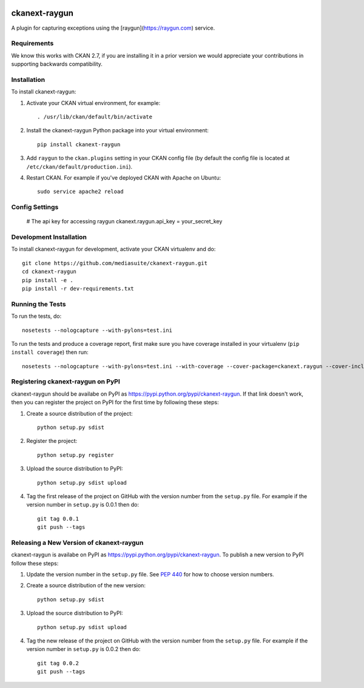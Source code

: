 .. You should enable this project on travis-ci.org and coveralls.io to make
   these badges work. The necessary Travis and Coverage config files have been
   generated for you.

.. image:: https://travis-ci.org/mediasuite/ckanext-raygun.svg?branch=master
    :target: https://travis-ci.org/mediasuite/ckanext-raygun

.. image:: https://coveralls.io/repos/mediasuite/ckanext-raygun/badge.svg
  :target: https://coveralls.io/r/mediasuite/ckanext-raygun

.. image:: https://pypip.in/download/ckanext-raygun/badge.svg
    :target: https://pypi.python.org/pypi//ckanext-raygun/
    :alt: Downloads

.. image:: https://pypip.in/version/ckanext-raygun/badge.svg
    :target: https://pypi.python.org/pypi/ckanext-raygun/
    :alt: Latest Version

.. image:: https://pypip.in/py_versions/ckanext-raygun/badge.svg
    :target: https://pypi.python.org/pypi/ckanext-raygun/
    :alt: Supported Python versions

.. image:: https://pypip.in/status/ckanext-raygun/badge.svg
    :target: https://pypi.python.org/pypi/ckanext-raygun/
    :alt: Development Status

.. image:: https://pypip.in/license/ckanext-raygun/badge.svg
    :target: https://pypi.python.org/pypi/ckanext-raygun/
    :alt: License

=============
ckanext-raygun
=============

A plugin for capturing exceptions using the [raygun](https://raygun.com) service.

------------
Requirements
------------

We know this works with CKAN 2.7, if you are installing it in a prior version we would appreciate your contributions in supporting backwards compatibility.

------------
Installation
------------

.. Add any additional install steps to the list below.
   For example installing any non-Python dependencies or adding any required
   config settings.

To install ckanext-raygun:

1. Activate your CKAN virtual environment, for example::

     . /usr/lib/ckan/default/bin/activate

2. Install the ckanext-raygun Python package into your virtual environment::

     pip install ckanext-raygun

3. Add ``raygun`` to the ``ckan.plugins`` setting in your CKAN
   config file (by default the config file is located at
   ``/etc/ckan/default/production.ini``).

4. Restart CKAN. For example if you've deployed CKAN with Apache on Ubuntu::

     sudo service apache2 reload


---------------
Config Settings
---------------

    # The api key for accessing raygun
    ckanext.raygun.api_key = your_secret_key


------------------------
Development Installation
------------------------

To install ckanext-raygun for development, activate your CKAN virtualenv and
do::

    git clone https://github.com/mediasuite/ckanext-raygun.git
    cd ckanext-raygun
    pip install -e .
    pip install -r dev-requirements.txt


-----------------
Running the Tests
-----------------

To run the tests, do::

    nosetests --nologcapture --with-pylons=test.ini

To run the tests and produce a coverage report, first make sure you have
coverage installed in your virtualenv (``pip install coverage``) then run::

    nosetests --nologcapture --with-pylons=test.ini --with-coverage --cover-package=ckanext.raygun --cover-inclusive --cover-erase --cover-tests


---------------------------------
Registering ckanext-raygun on PyPI
---------------------------------

ckanext-raygun should be availabe on PyPI as
https://pypi.python.org/pypi/ckanext-raygun. If that link doesn't work, then
you can register the project on PyPI for the first time by following these
steps:

1. Create a source distribution of the project::

     python setup.py sdist

2. Register the project::

     python setup.py register

3. Upload the source distribution to PyPI::

     python setup.py sdist upload

4. Tag the first release of the project on GitHub with the version number from
   the ``setup.py`` file. For example if the version number in ``setup.py`` is
   0.0.1 then do::

       git tag 0.0.1
       git push --tags


----------------------------------------
Releasing a New Version of ckanext-raygun
----------------------------------------

ckanext-raygun is availabe on PyPI as https://pypi.python.org/pypi/ckanext-raygun.
To publish a new version to PyPI follow these steps:

1. Update the version number in the ``setup.py`` file.
   See `PEP 440 <http://legacy.python.org/dev/peps/pep-0440/#public-version-identifiers>`_
   for how to choose version numbers.

2. Create a source distribution of the new version::

     python setup.py sdist

3. Upload the source distribution to PyPI::

     python setup.py sdist upload

4. Tag the new release of the project on GitHub with the version number from
   the ``setup.py`` file. For example if the version number in ``setup.py`` is
   0.0.2 then do::

       git tag 0.0.2
       git push --tags
